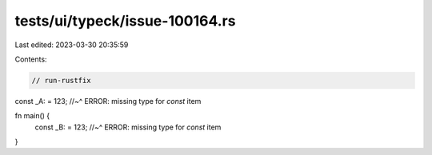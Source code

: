 tests/ui/typeck/issue-100164.rs
===============================

Last edited: 2023-03-30 20:35:59

Contents:

.. code-block:: rs

    // run-rustfix

const _A: = 123;
//~^ ERROR: missing type for `const` item

fn main() {
    const _B: = 123;
    //~^ ERROR: missing type for `const` item
}


